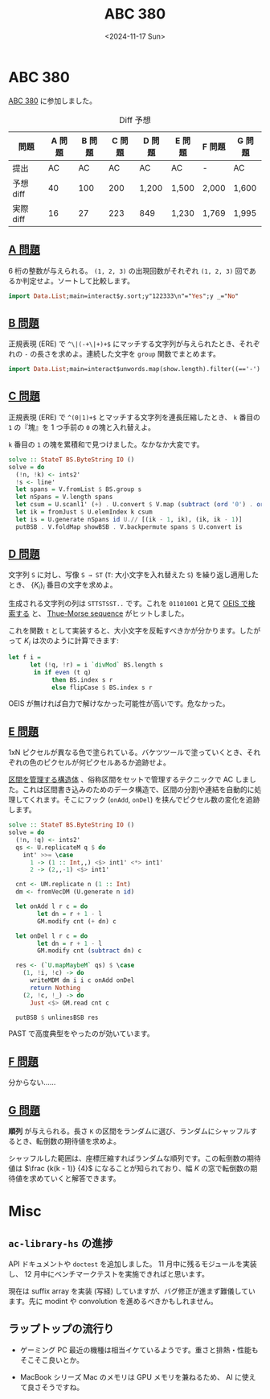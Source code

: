 #+TITLE: ABC 380
#+DATE: <2024-11-17 Sun>

* ABC 380

[[https://atcoder.jp/contests/abc380][ABC 380]] に参加しました。

#+CAPTION: Diff 予想
| 問題      | A 問題 | B 問題 | C 問題 | D 問題 | E 問題 | F 問題 | G 問題 |
|-----------+--------+--------+--------+--------+--------+--------+--------|
| 提出      |     AC |     AC | AC     | AC     | AC     | -      | AC     |
| 予想 diff |     40 |    100 | 200    | 1,200  | 1,500 | 2,000  | 1,600  |
| 実際 diff |     16 |     27 | 223   | 849   | 1,230  | 1,769  | 1,995 |

** [[https://atcoder.jp/contests/abc380/tasks/abc380_a][A 問題]]

6 桁の整数が与えられる。 =(1, 2, 3)= の出現回数がそれぞれ =(1, 2, 3)= 回であるか判定せよ。ソートして比較します。

#+BEGIN_SRC haskell
import Data.List;main=interact$y.sort;y"122333\n"="Yes";y _="No"
#+END_SRC

** [[https://atcoder.jp/contests/abc380/tasks/abc380_b][B 問題]]

正規表現 (ERE) で =^\|(-+\|+)+$= にマッチする文字列が与えられたとき、それぞれの =-= の長さを求めよ。連続した文字を =group= 関数でまとめます。

#+BEGIN_SRC haskell
import Data.List;main=interact$unwords.map(show.length).filter((=='-').head).group
#+END_SRC

** [[https://atcoder.jp/contests/abc380/tasks/abc380_c][C 問題]]

正規表現 (ERE) で =^(0|1)+$= とマッチする文字列を連長圧縮したとき、 =k= 番目の =1= の『塊』を 1 つ手前の =0= の塊と入れ替えよ。

=k= 番目の =1= の塊を累積和で見つけました。なかなか大変です。

#+BEGIN_SRC haskell
solve :: StateT BS.ByteString IO ()
solve = do
  (!n, !k) <- ints2'
  !s <- line'
  let spans = V.fromList $ BS.group s
  let nSpans = V.length spans
  let csum = U.scanl1' (+) . U.convert $ V.map (subtract (ord '0') . ord . BS.head) spans
  let ik = fromJust $ U.elemIndex k csum
  let is = U.generate nSpans id U.// [(ik - 1, ik), (ik, ik - 1)]
  putBSB . V.foldMap showBSB . V.backpermute spans $ U.convert is
#+END_SRC

** [[https://atcoder.jp/contests/abc380/tasks/abc380_d][D 問題]]

文字列 =S= に対し、写像 =S → ST= (=T=: 大小文字を入れ替えた =S=) を繰り返し適用したとき、 $\{K_i\}_i$ 番目の文字を求めよ。

生成される文字列の列は =STTSTSST..= です。これを =01101001= と見て [[https://oeis.org/search?q=01101001&language=english&go=Search][OEIS で検索する]] と、 [[https://en.wikipedia.org/wiki/Thue%E2%80%93Morse_sequence][Thue-Morse sequence]] がヒットしました。

\begin{aligned}
t_0 &= 0 \\
t_{2n} &= t_n \\
t_{2n+1} &= 1 - t_n
\end{aligned}

これを関数 =t= として実装すると、大小文字を反転すべきかが分かります。したがって $K_i$ は次のように計算できます:

#+BEGIN_SRC haskell
let f i =
      let (!q, !r) = i `divMod` BS.length s
       in if even (t q)
            then BS.index s r
            else flipCase $ BS.index s r
#+END_SRC

OEIS が無ければ自力で解けなかった可能性が高いです。危なかった。

** [[https://atcoder.jp/contests/abc380/tasks/abc380_e][E 問題]]

1xN ピクセルが異なる色で塗られている。バケツツールで塗っていくとき、それぞれの色のピクセルが何ピクセルあるか追跡せよ。

[[https://noimi.hatenablog.com/entry/2021/05/02/195143][区間を管理する構造体]] 、俗称区間をセットで管理するテクニックで AC しました。これは区間書き込みのためのデータ構造で、区間の分割や連結を自動的に処理してくれます。そこにフック (=onAdd=, =onDel=) を挟んでピクセル数の変化を追跡します。

#+BEGIN_SRC haskell
solve :: StateT BS.ByteString IO ()
solve = do
  (!n, !q) <- ints2'
  qs <- U.replicateM q $ do
    int' >>= \case
      1 -> (1 :: Int,,) <$> int1' <*> int1'
      2 -> (2,,-1) <$> int1'

  cnt <- UM.replicate n (1 :: Int)
  dm <- fromVecDM (U.generate n id)

  let onAdd l r c = do
        let dn = r + 1 - l
        GM.modify cnt (+ dn) c

  let onDel l r c = do
        let dn = r + 1 - l
        GM.modify cnt (subtract dn) c

  res <- (`U.mapMaybeM` qs) $ \case
    (1, !i, !c) -> do
      writeMDM dm i i c onAdd onDel
      return Nothing
    (2, !c, !_) -> do
      Just <$> GM.read cnt c

  putBSB $ unlinesBSB res
#+END_SRC

PAST で高度典型をやったのが効いています。

** [[https://atcoder.jp/contests/abc380/tasks/abc380_f][F 問題]]

分からない……

** [[https://atcoder.jp/contests/abc380/tasks/abc380_g][G 問題]]

*順列* が与えられる。長さ =K= の区間をランダムに選び、ランダムにシャッフルするとき、転倒数の期待値を求めよ。

シャッフルした範囲は、座標圧縮すればランダムな順列です。この転倒数の期待値は $\frac {k(k - 1)} {4}$ になることが知られており、幅 $K$ の窓で転倒数の期待値を求めていくと解答できます。

* Misc

** =ac-library-hs= の進捗

API ドキュメントや =doctest= を追加しました。 11 月中に残るモジュールを実装し、 12 月中にベンチマークテストを実施できればと思います。

現在は suffix array を実装 (写経) していますが、バグ修正が進まず難儀しています。先に modint や convolution を進めるべきかもしれません。

** ラップトップの流行り

- ゲーミング PC
  最近の機種は相当イケているようです。重さと排熱・性能もそこそこ良いとか。

- MacBook シリーズ
  Mac のメモリは GPU メモリを兼ねるため、 AI に使えて良さそうですね。

